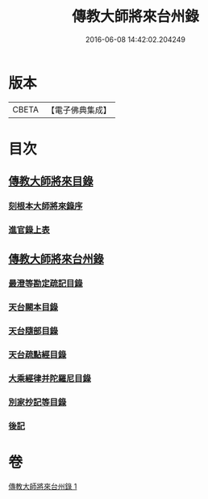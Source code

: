 #+TITLE: 傳教大師將來台州錄 
#+DATE: 2016-06-08 14:42:02.204249

* 版本
 |     CBETA|【電子佛典集成】|

* 目次
** [[file:KR6s0105_001.txt::001-1055a2][傳教大師將來目錄]]
*** [[file:KR6s0105_001.txt::001-1055a4][刻根本大師將來錄序]]
*** [[file:KR6s0105_001.txt::001-1055a16][進官錄上表]]
** [[file:KR6s0105_001.txt::001-1055b15][傳教大師將來台州錄]]
*** [[file:KR6s0105_001.txt::001-1055b15][最澄等勘定疏記目錄]]
*** [[file:KR6s0105_001.txt::001-1056c20][天台闕本目錄]]
*** [[file:KR6s0105_001.txt::001-1057a12][天台隨部目錄]]
*** [[file:KR6s0105_001.txt::001-1057b5][天台疏點經目錄]]
*** [[file:KR6s0105_001.txt::001-1057b15][大乘經律并陀羅尼目錄]]
*** [[file:KR6s0105_001.txt::001-1057c1][別家抄記等目錄]]
*** [[file:KR6s0105_001.txt::001-1057c16][後記]]

* 卷
[[file:KR6s0105_001.txt][傳教大師將來台州錄 1]]

